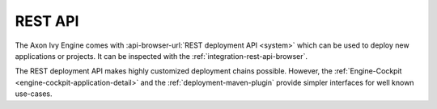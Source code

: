 .. _deployment-rest-api:

REST API
========

The Axon Ivy Engine comes with :api-browser-url:`REST deployment API <system>`
which can be used to deploy new applications or projects. It can be inspected
with the :ref:`integration-rest-api-browser`.

The REST deployment API makes highly customized deployment chains possible. However, the 
:ref:`Engine-Cockpit <engine-cockpit-application-detail>` and the 
:ref:`deployment-maven-plugin` provide simpler interfaces for well known use-cases. 

